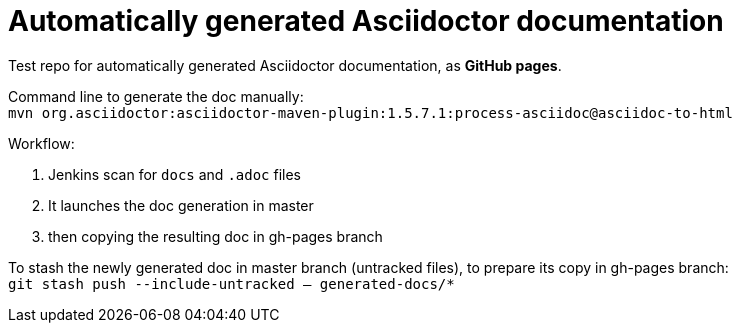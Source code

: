 = Automatically generated Asciidoctor documentation

Test repo for automatically generated Asciidoctor documentation, as *GitHub pages*.

Command line to generate the doc manually: +
`mvn org.asciidoctor:asciidoctor-maven-plugin:1.5.7.1:process-asciidoc@asciidoc-to-html`

Workflow:

1. Jenkins scan for `docs` and `.adoc` files
2. It launches the doc generation in master
3. then copying the resulting doc in gh-pages branch

To stash the newly generated doc in master branch (untracked files), to prepare its copy in gh-pages branch: +
`git stash push --include-untracked -- generated-docs/*`


